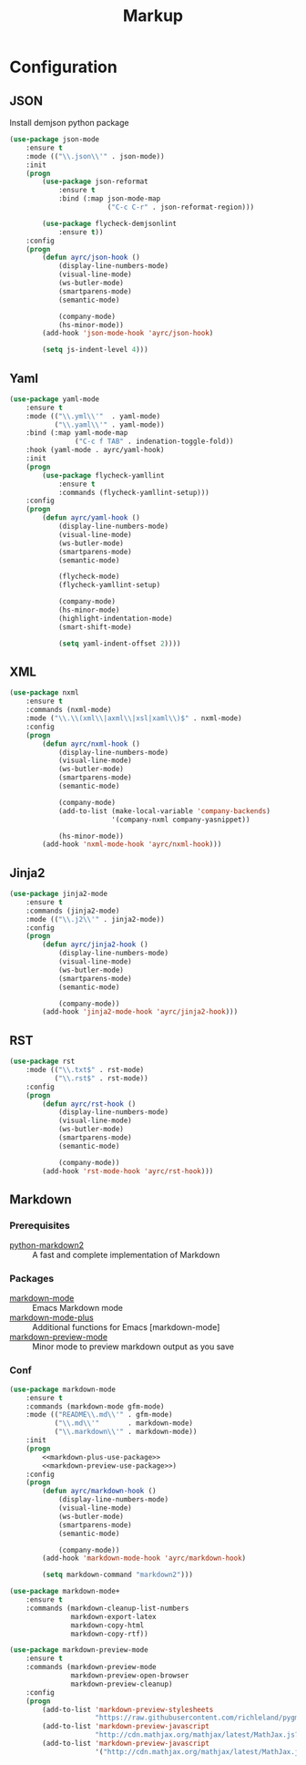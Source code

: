 #+TITLE: Markup
#+OPTIONS: toc:nil num:nil ^:nil
* Configuration
** JSON
   Install demjson python package

   #+BEGIN_SRC emacs-lisp
     (use-package json-mode
         :ensure t
         :mode (("\\.json\\'" . json-mode))
         :init
         (progn
             (use-package json-reformat
                 :ensure t
                 :bind (:map json-mode-map
                             ("C-c C-r" . json-reformat-region)))

             (use-package flycheck-demjsonlint
                 :ensure t))
         :config
         (progn
             (defun ayrc/json-hook ()
                 (display-line-numbers-mode)
                 (visual-line-mode)
                 (ws-butler-mode)
                 (smartparens-mode)
                 (semantic-mode)

                 (company-mode)
                 (hs-minor-mode))
             (add-hook 'json-mode-hook 'ayrc/json-hook)

             (setq js-indent-level 4)))
   #+END_SRC

** Yaml
   #+BEGIN_SRC emacs-lisp
     (use-package yaml-mode
         :ensure t
         :mode (("\\.yml\\'"  . yaml-mode)
                ("\\.yaml\\'" . yaml-mode))
         :bind (:map yaml-mode-map
                     ("C-c f TAB" . indenation-toggle-fold))
         :hook (yaml-mode . ayrc/yaml-hook)
         :init
         (progn
             (use-package flycheck-yamllint
                 :ensure t
                 :commands (flycheck-yamllint-setup)))
         :config
         (progn
             (defun ayrc/yaml-hook ()
                 (display-line-numbers-mode)
                 (visual-line-mode)
                 (ws-butler-mode)
                 (smartparens-mode)
                 (semantic-mode)

                 (flycheck-mode)
                 (flycheck-yamllint-setup)

                 (company-mode)
                 (hs-minor-mode)
                 (highlight-indentation-mode)
                 (smart-shift-mode)

                 (setq yaml-indent-offset 2))))
   #+END_SRC

** XML
   #+BEGIN_SRC emacs-lisp
     (use-package nxml
         :ensure t
         :commands (nxml-mode)
         :mode ("\\.\\(xml\\|axml\\|xsl|xaml\\)$" . nxml-mode)
         :config
         (progn
             (defun ayrc/nxml-hook ()
                 (display-line-numbers-mode)
                 (visual-line-mode)
                 (ws-butler-mode)
                 (smartparens-mode)
                 (semantic-mode)

                 (company-mode)
                 (add-to-list (make-local-variable 'company-backends)
                              '(company-nxml company-yasnippet))

                 (hs-minor-mode))
             (add-hook 'nxml-mode-hook 'ayrc/nxml-hook)))
   #+END_SRC

** Jinja2
   #+BEGIN_SRC emacs-lisp
     (use-package jinja2-mode
         :ensure t
         :commands (jinja2-mode)
         :mode (("\\.j2\\'" . jinja2-mode))
         :config
         (progn
             (defun ayrc/jinja2-hook ()
                 (display-line-numbers-mode)
                 (visual-line-mode)
                 (ws-butler-mode)
                 (smartparens-mode)
                 (semantic-mode)

                 (company-mode))
             (add-hook 'jinja2-mode-hook 'ayrc/jinja2-hook)))
   #+END_SRC

** RST
    #+BEGIN_SRC emacs-lisp
      (use-package rst
          :mode (("\\.txt$" . rst-mode)
                 ("\\.rst$" . rst-mode))
          :config
          (progn
              (defun ayrc/rst-hook ()
                  (display-line-numbers-mode)
                  (visual-line-mode)
                  (ws-butler-mode)
                  (smartparens-mode)
                  (semantic-mode)

                  (company-mode))
              (add-hook 'rst-mode-hook 'ayrc/rst-hook)))
    #+END_SRC
** Markdown
*** Prerequisites
    :PROPERTIES:
    :CUSTOM_ID: markdown-system-prerequisites
    :END:

    #+NAME: markdown-system-prerequisites
    #+CAPTION: System prerequisites for markdown packages

    - [[https://github.com/trentm/python-markdown2][python-markdown2]] :: A fast and complete implementation of Markdown
*** Packages
    :PROPERTIES:
    :CUSTOM_ID: markdown-packages
    :END:

    #+NAME: markdown-packages
    #+CAPTION: Packages for markdown
    - [[https://jblevins.org/projects/markdown-mode/][markdown-mode]] :: Emacs Markdown mode
    - [[https://github.com/milkypostman/markdown-mode-plus][markdown-mode-plus]] :: Additional functions for Emacs [markdown-mode]
    - [[https://github.com/ancane/markdown-preview-mode][markdown-preview-mode]] :: Minor mode to preview markdown output as you save
*** Conf
    #+BEGIN_SRC emacs-lisp :noweb tangle
      (use-package markdown-mode
          :ensure t
          :commands (markdown-mode gfm-mode)
          :mode (("README\\.md\\'" . gfm-mode)
                 ("\\.md\\'"       . markdown-mode)
                 ("\\.markdown\\'" . markdown-mode))
          :init
          (progn
              <<markdown-plus-use-package>>
              <<markdown-preview-use-package>>)
          :config
          (progn
              (defun ayrc/markdown-hook ()
                  (display-line-numbers-mode)
                  (visual-line-mode)
                  (ws-butler-mode)
                  (smartparens-mode)
                  (semantic-mode)

                  (company-mode))
              (add-hook 'markdown-mode-hook 'ayrc/markdown-hook)

              (setq markdown-command "markdown2")))
    #+END_SRC

    #+BEGIN_SRC emacs-lisp :tangle no :noweb-ref markdown-plus-use-package
      (use-package markdown-mode+
          :ensure t
          :commands (markdown-cleanup-list-numbers
                     markdown-export-latex
                     markdown-copy-html
                     markdown-copy-rtf))
    #+END_SRC

    #+BEGIN_SRC emacs-lisp :tangle no :noweb-ref markdown-preview-use-package
      (use-package markdown-preview-mode
          :ensure t
          :commands (markdown-preview-mode
                     markdown-preview-open-browser
                     markdown-preview-cleanup)
          :config
          (progn
              (add-to-list 'markdown-preview-stylesheets
                           "https://raw.githubusercontent.com/richleland/pygments-css/master/emacs.css")
              (add-to-list 'markdown-preview-javascript
                           "http://cdn.mathjax.org/mathjax/latest/MathJax.js?config=TeX-MML-AM_CHTML")
              (add-to-list 'markdown-preview-javascript
                           '("http://cdn.mathjax.org/mathjax/latest/MathJax.js?config=TeX-MML-AM_CHTML" . async))))
    #+END_SRC

